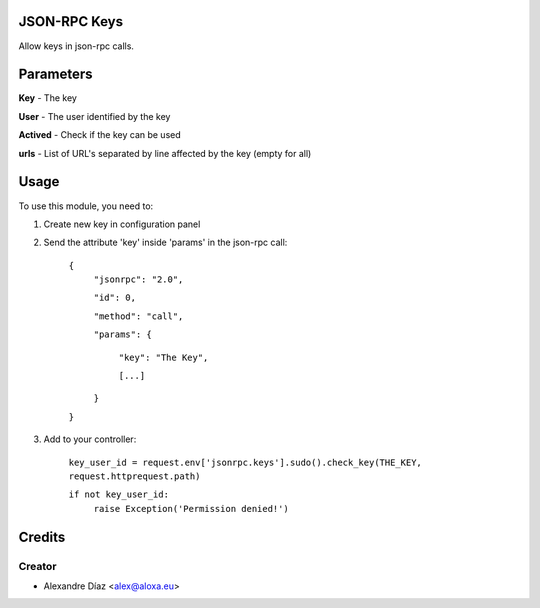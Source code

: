 .. image:: https://img.shields.io/badge/licence-AGPL--3-blue.svg
    :alt: License: AGPL-3

JSON-RPC Keys
=============

Allow keys in json-rpc calls.


Parameters
==========
**Key** - The key

**User** - The user identified by the key

**Actived** - Check if the key can be used

**urls** - List of URL's separated by line affected by the key (empty for all)
       

Usage
=====

To use this module, you need to:

1. Create new key in configuration panel

2. Send the attribute 'key' inside 'params' in the json-rpc call:

    ``{``
      ``"jsonrpc": "2.0",``

      ``"id": 0,``

      ``"method": "call",``

      ``"params": {``

        ``"key": "The Key",``

        ``[...]``

      ``}``

    ``}``

3. Add to your controller:

	``key_user_id = request.env['jsonrpc.keys'].sudo().check_key(THE_KEY, request.httprequest.path)``
   
	``if not key_user_id:``
		``raise Exception('Permission denied!')``



Credits
=======

Creator
------------

* Alexandre Díaz <alex@aloxa.eu>
